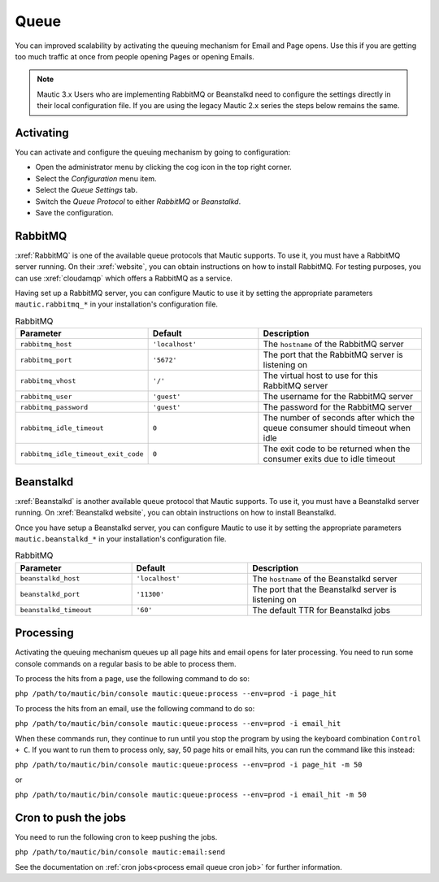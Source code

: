 .. vale off

Queue
#####

.. vale on

You can improved scalability by activating the queuing mechanism for Email and Page opens. Use this if you are getting too much traffic at once from people opening Pages or opening Emails.

.. note:: 
    
    Mautic 3.x Users who are implementing RabbitMQ or Beanstalkd need to configure the settings directly in their local configuration file. If you are using the legacy Mautic 2.x series the steps below remains the same.

Activating
**********

You can activate and configure the queuing mechanism by going to configuration:

* Open the administrator menu by clicking the cog icon in the top right corner.
* Select the *Configuration* menu item.
* Select the *Queue Settings* tab.
* Switch the *Queue Protocol* to either *RabbitMQ* or *Beanstalkd*.
* Save the configuration.

.. vale off

RabbitMQ
********

.. vale on

:xref:`RabbitMQ` is one of the available queue protocols that Mautic supports. To use it, you must have a RabbitMQ server running. On their :xref:`website`, you can obtain instructions on how to install RabbitMQ. For testing purposes, you can use :xref:`cloudamqp` which offers a RabbitMQ as a service.

Having set up a RabbitMQ server, you can configure Mautic to use it by setting the appropriate parameters ``mautic.rabbitmq_*`` in your installation's configuration file.

.. list-table:: RabbitMQ
   :header-rows: 1
   :widths: 40, 40, 60

   * - Parameter
     - Default	
     - Description
   * - ``rabbitmq_host``	
     - ``'localhost'``	
     - The ``hostname`` of the RabbitMQ server
   * - ``rabbitmq_port``	
     - ``'5672'``
     - The port that the RabbitMQ server is listening on
   * - ``rabbitmq_vhost``	
     - ``'/'``
     - The virtual host to use for this RabbitMQ server
   * - ``rabbitmq_user``	
     - ``'guest'``
     - The username for the RabbitMQ server
   * - ``rabbitmq_password``	
     - ``'guest'``	
     - The password for the RabbitMQ server
   * - ``rabbitmq_idle_timeout``	
     - ``0``	
     - 	The number of seconds after which the queue consumer should timeout when idle
   * - ``rabbitmq_idle_timeout_exit_code``	
     - ``0``	
     - 	The exit code to be returned when the consumer exits due to idle timeout

Beanstalkd
**********

:xref:`Beanstalkd` is another available queue protocol that Mautic supports. To use it, you must have a Beanstalkd server running. On :xref:`Beanstalkd website`, you can obtain instructions on how to install Beanstalkd.
   
Once you have setup a Beanstalkd server, you can configure Mautic to use it by setting the appropriate parameters ``mautic.beanstalkd_*`` in your installation's configuration file.   

.. list-table:: RabbitMQ
   :header-rows: 1
   :widths: 40, 40, 60

   * - Parameter
     - Default	
     - Description
   * - ``beanstalkd_host``	
     - ``'localhost'``	
     - The ``hostname`` of the Beanstalkd server
   * - ``beanstalkd_port``	
     - ``'11300'``
     - The port that the Beanstalkd server is listening on
   * - ``beanstalkd_timeout``	
     - ``'60'``
     - The default TTR for Beanstalkd jobs

Processing
**********

Activating the queuing mechanism queues up all page hits and email opens for later processing. You need to run some console commands on a regular basis to be able to process them.

To process the hits from a page, use the following command to do so:

``php /path/to/mautic/bin/console mautic:queue:process --env=prod -i page_hit``

To process the hits from an email, use the following command to do so:

``php /path/to/mautic/bin/console mautic:queue:process --env=prod -i email_hit``

When these commands run, they continue to run until you stop the program by using the keyboard combination ``Control + C``. If you want to run them to process only, say, 50 page hits or email hits, you can run the command like this instead:

``php /path/to/mautic/bin/console mautic:queue:process --env=prod -i page_hit -m 50``

or

``php /path/to/mautic/bin/console mautic:queue:process --env=prod -i email_hit -m 50``

Cron to push the jobs
*********************

You need to run the following cron to keep pushing the jobs.

``php /path/to/mautic/bin/console mautic:email:send``

See the documentation on :ref:`cron jobs<process email queue cron job>` for further information.
